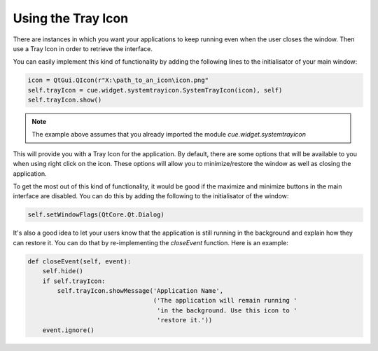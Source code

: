 Using the Tray Icon
===================

There are instances in which you want your applications to keep running even
when the user closes the window. Then use a Tray Icon in order to retrieve
the interface.

You can easily implement this kind of functionality by adding the following
lines to the initialisator of your main window:

.. code-block:: python

   icon = QtGui.QIcon(r"X:\path_to_an_icon\icon.png"
   self.trayIcon = cue.widget.systemtrayicon.SystemTrayIcon(icon), self)
   self.trayIcon.show()

.. note:: The example above assumes that you already imported the module
   `cue.widget.systemtrayicon`

This will provide you with a Tray Icon for the application. By default, there
are some options that will be available to you when using right click on the
icon. These options will allow you to minimize/restore the window as well as
closing the application.

To get the most out of this kind of functionality, it would be good if the
maximize and minimize buttons in the main interface are disabled. You can do
this by adding the following to the initialisator of the window:

.. code-block:: python

   self.setWindowFlags(QtCore.Qt.Dialog)

It's also a good idea to let your users know that the application is still
running in the background and explain how they can restore it. You can do that
by re-implementing the `closeEvent` function. Here is an example:

.. code-block:: python

   def closeEvent(self, event):
       self.hide()
       if self.trayIcon:
           self.trayIcon.showMessage('Application Name',
                                     ('The application will remain running '
                                      'in the background. Use this icon to '
                                      'restore it.'))
       event.ignore()
